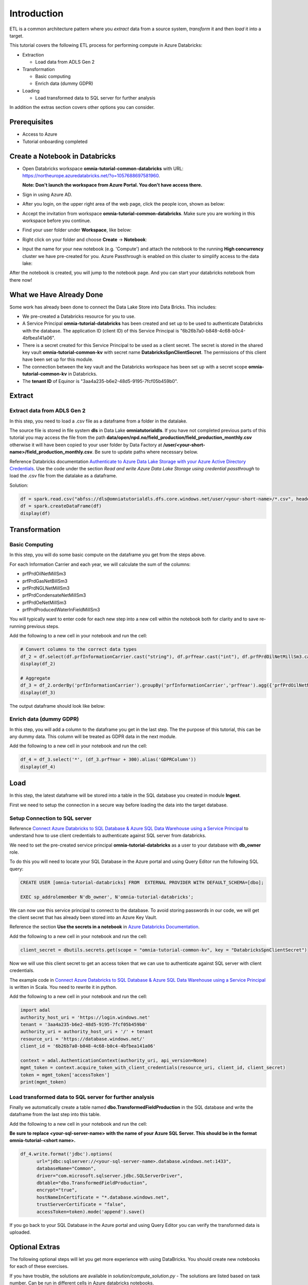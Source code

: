 Introduction
============
ETL is a common architecture pattern where you *extract* data from a source 
system, *transform* it and then *load* it into a target.

This tutorial covers the following ETL process for performing compute in 
Azure Databricks:

* Extraction
  
  * Load data from ADLS Gen 2
* Transformation  
  
  * Basic computing
  * Enrich data (dummy GDPR) 
* Loading
  
  * Load transformed data to SQL server for further analysis

In addition the extras section covers other options you can consider.

Prerequisites
-------------

* Access to Azure
* Tutorial onboarding completed

Create a Notebook in Databricks
-------------------------------
* Open Databricks workspace **omnia-tutorial-common-databricks** with URL: https://northeurope.azuredatabricks.net/?o=1057688697581960.

  **Note: Don't launch the workspace from Azure Portal. You don't have access 
  there.**

* Sign in using Azure AD.
* After you login, on the upper right area of the web page, click the people
  icon, shown as below:

  .. image:: ./images/peopleicon.PNG
* Accept the invitation from workspace **omnia-tutorial-common-databricks**. Make sure
  you are working in this workspace before you continue.
* Find your user folder under **Workspace**, like below:
  
  .. image:: ./images/userfolder.PNG
* Right click on your folder and choose **Create** -> **Notebook**:

  .. image:: ./images/createnotebook.PNG

* Input the name for your new notebook (e.g. 'Compute') and attach the 
  notebook to the running **High concurrency** cluster we have 
  pre-created for you. Azure Passthrough is enabled on this cluster to
  simplify access to the data lake:

  .. image:: ./images/createnotebook2.PNG

After the notebook is created, you will jump to the notebook page. And you 
can start your databricks notebook from there now!

What we Have Already Done
-------------------------

Some work has already been done to connect the Data Lake Store into Data 
Bricks. This includes:

* We pre-created a Databricks resource for you to use.
* A Service Principal **omnia-tutorial-databricks** has been created and 
  set up to be used to authenticate Databricks with the database. 
  The application ID (client ID) of this Service Principal is 
  "6b26b7a0-b848-4c68-b0c4-4bfbea141a06".  
* There is a secret created for this Service Principal to be used as a client 
  secret. The secret is stored in the shared key vault **omnia-tutorial-common-kv** with 
  secret name **DatabricksSpnClientSecret**. The permissions of this client
  have been set up for this module. 
* The connection between the key vault and the Databricks workspace has been
  set up with a secret scope **omnia-tutorial-common-kv** in Databricks. 
* The **tenant ID** of Equinor is "3aa4a235-b6e2-48d5-9195-7fcf05b459b0".

Extract
----------
Extract data from ADLS Gen 2
^^^^^^^^^^^^^^^^^^^^^^^^^^^^
In this step, you need to load a .csv file as a dataframe from a folder in the datalake.

The source file is stored in file system **dls** in Data Lake **omniatutorialdls**. If you have not completed previous parts of this tutorial you may access the file from the path **data/open/npd.no/field_production/field_production_monthly.csv** otherwise it will have been copied to your user folder by Data Factory at **/user/<your-short-name>/field_production_monthly.csv**. Be sure to update paths where necessary below.

Reference Databricks documentation `Authenticate to Azure Data Lake Storage with your Azure Active Directory Credentials <https://docs.azuredatabricks.net/spark/latest/data-sources/azure/adls-passthrough.html>`_. Use the code under the section *Read and write Azure Data Lake Storage using credential passthrough* to load the .csv file from the datalake as a dataframe.

Solution:

.. code:: python

      df = spark.read.csv("abfss://dls@omniatutorialdls.dfs.core.windows.net/user/<your-short-name>/*.csv", header='true').collect()
      df = spark.createDataFrame(df)
      display(df)

Transformation
--------------
Basic Computing
^^^^^^^^^^^^^^^
In this step, you will do some basic compute on the dataframe you get from 
the steps above. 

For each Information Carrier and each year, we will calculate the sum of the 
columns:

* prfPrdOilNetMillSm3  
* prfPrdGasNetBillSm3
* prfPrdNGLNetMillSm3
* prfPrdCondensateNetMillSm3
* prfPrdOeNetMillSm3
* prfPrdProducedWaterInFieldMillSm3

You will typically want to enter code for each new step into a new cell within
the notebook both for clarity and to save re-running previous steps.

Add the following to a new cell in your notebook and run the cell:

.. code:: python

      # Convert columns to the correct data types
      df_2 = df.select(df.prfInformationCarrier.cast("string"), df.prfYear.cast("int"), df.prfPrdOilNetMillSm3.cast("double"), df.prfPrdGasNetBillSm3.cast("double"), df.prfPrdNGLNetMillSm3.cast("double"), df.prfPrdCondensateNetMillSm3.cast("double"), df.prfPrdOeNetMillSm3.cast("double"), df.prfPrdProducedWaterInFieldMillSm3.cast("double"))
      display(df_2)

      # Aggregate
      df_3 = df_2.orderBy('prfInformationCarrier').groupBy('prfInformationCarrier','prfYear').agg({'prfPrdOilNetMillSm3':'sum', 'prfPrdGasNetBillSm3':'sum', 'prfPrdNGLNetMillSm3':'sum', 'prfPrdCondensateNetMillSm3':'sum', 'prfPrdOeNetMillSm3':'sum', 'prfPrdProducedWaterInFieldMillSm3':'sum'})
      display(df_3)

The output dataframe should look like below:

.. image:: ./images/basiccompute.PNG

Enrich data (dummy GDPR)
^^^^^^^^^^^^^^^^^^^^^^^^
In this step, you will add a column to the dataframe you get in the last step.
The the purpose of this tutorial, this can be any dummy data. This column will
be treated as GDPR data in the next module. 

Add the following to a new cell in your notebook and run the cell:

.. code:: python

      df_4 = df_3.select('*', (df_3.prfYear + 300).alias('GDPRColumn'))
      display(df_4)

Load
----
In this step, the latest dataframe will be stored into a table in the SQL 
database you created in module **Ingest**. 

First we need to setup the connection in a secure way before loading the data
into the target database.

Setup Connection to SQL server
^^^^^^^^^^^^^^^^^^^^^^^^^^^^^^

Reference `Connect Azure Databricks to SQL Database & Azure SQL Data Warehouse using a Service Principal <https://thedataguy.blog/connect-azure-databricks-to-sql-database-azure-sql-data-warehouse-using-a-service-principal/>`_ to understand how to use client credentials to authenticate against SQL server from databricks.

We need to set the pre-created service principal 
**omnia-tutorial-databricks** as a user to your database with **db_owner** 
role. 

To do this you will need to locate your SQL Database in the Azure portal and
using Query Editor run the following SQL query:

.. code:: sql

      CREATE USER [omnia-tutorial-databricks] FROM  EXTERNAL PROVIDER WITH DEFAULT_SCHEMA=[dbo];

      EXEC sp_addrolemember N'db_owner', N'omnia-tutorial-databricks';

We can now use this service principal to connect to the database. To avoid
storing passwords in our code, we will get the client secret that has already 
been stored into an Azure Key Vault. 
  
Reference the section **Use the secrets in a notebook** in `Azure Databricks Documentation <https://docs.azuredatabricks.net/user-guide/secrets/example-secret-workflow.html#use-the-secrets-in-a-notebook>`_.
  
Add the following to a new cell in your notebook and run the cell:

.. code:: python

    client_secret = dbutils.secrets.get(scope = "omnia-tutorial-common-kv", key = "DatabricksSpnClientSecret")

Now we will use this client secret to get an access token that we can use
to authenticate against SQL server with client credentials. 

The example code in `Connect Azure Databricks to SQL Database & Azure SQL Data Warehouse using a Service Principal <https://thedataguy.blog/connect-azure-databricks-to-sql-database-azure-sql-data-warehouse-using-a-service-principal/>`_ is written in Scala. You need to rewrite it in python.

Add the following to a new cell in your notebook and run the cell:

.. code:: python

      import adal
      authority_host_uri = 'https://login.windows.net'
      tenant = '3aa4a235-b6e2-48d5-9195-7fcf05b459b0'
      authority_uri = authority_host_uri + '/' + tenant
      resource_uri = 'https://database.windows.net/'
      client_id = '6b26b7a0-b848-4c68-b0c4-4bfbea141a06'

      context = adal.AuthenticationContext(authority_uri, api_version=None)
      mgmt_token = context.acquire_token_with_client_credentials(resource_uri, client_id, client_secret)
      token = mgmt_token['accessToken']
      print(mgmt_token)

Load transformed data to SQL server for further analysis
^^^^^^^^^^^^^^^^^^^^^^^^^^^^^^^^^^^^^^^^^^^^^^^^^^^^^^^^
Finally we automatically create a table named 
**dbo.TransformedFieldProduction** in the SQL database and write the dataframe
from the last step into this table. 

Add the following to a new cell in your notebook and run the cell:
  
**Be sure to replace <your-sql-server-name> with the name of your Azure 
SQL Server. This should be in the format omnia-tutorial-<short name>.**

.. code:: python

      df_4.write.format('jdbc').options(
            url="jdbc:sqlserver://<your-sql-server-name>.database.windows.net:1433",
            databaseName="Common",
            driver="com.microsoft.sqlserver.jdbc.SQLServerDriver",
            dbtable="dbo.TransformedFieldProduction",
            encrypt="true",
            hostNameInCertificate = "*.database.windows.net",
            trustServerCertificate = "false",
            accessToken=token).mode('append').save()

If you go back to your SQL Database in the Azure portal and using Query Editor
you can verify the transformed data is uploaded.

Optional Extras
---------------

The following optional steps will let you get more experience with using
DataBricks. You should create new notebooks for each of these exercises.

If you have trouble, the solutions are available in *solution/compute_solution.py* - The solutions are listed based on task number. Can be run in different cells in Azure databricks notebooks.

Extract - Read Data From Datalake Using Client Credentials With Mounting
^^^^^^^^^^^^^^^^^^^^^^^^^^^^^^^^^^^^^^^^^^^^^^^^^^^^^^^^^^^^^^^^^^^^^^^^
Create a new notebook to redo step **Get Data From Datalake Gen 2** but instead of using Azure Passthrough, reference Databricks documentation `Azure Data Lake Storage Gen 2 <https://docs.databricks.com/spark/latest/data-sources/azure/azure-datalake-gen2.html>`_ to mount targeted data to databricks with client credentials.

**Note: Choose cluster "Standard" to run the notebook. Azure Passthrough is not enabled on this cluster.**

Solution:
  
.. code:: python

  clientId = '6b26b7a0-b848-4c68-b0c4-4bfbea141a06'

  # Get client secret of service principal from key vault
  clientSecret = dbutils.secrets.get(scope = "omnia-tutorial-common-kv", key = "DatabricksSpnClientSecret")

  # only mount once
  configs = {"fs.azure.account.auth.type": "OAuth",
      "fs.azure.account.oauth.provider.type": "org.apache.hadoop.fs.azurebfs.oauth2.ClientCredsTokenProvider",
      "fs.azure.account.oauth2.client.id": clientId,
      "fs.azure.account.oauth2.client.secret": clientSecret,
      "fs.azure.account.oauth2.client.endpoint": "https://login.microsoftonline.com/3aa4a235-b6e2-48d5-9195-7fcf05b459b0/oauth2/token",
      "fs.azure.createRemoteFileSystemDuringInitialization": "true"}

  dbutils.fs.mount(
  source = "abfss://dls@omniatutorialdls.dfs.core.windows.net/data/open/npd.no/field_production/",
  mount_point = "/mnt/omniatutorial<shortname>",
  extra_configs = configs)

  df = spark.read.format('csv').options(
  header='true', inferschema='false').load("/mnt/omniatutorial<shortname>/*.csv")
  display(df)

Extract - Read Data From Datalake Directly Using Client Credentials
^^^^^^^^^^^^^^^^^^^^^^^^^^^^^^^^^^^^^^^^^^^^^^^^^^^^^^^^^^^^^^^^^^^
Create a new notebook to redo step **Get Data From Datalake Gen 2** but reference Databricks documentation `Azure Data Lake Storage Gen 2 <https://docs.databricks.com/spark/latest/data-sources/azure/azure-datalake-gen2.html>`_ to access data in datalake directly with client credentials.

**Note: Choose cluster "Standard" to run the notebook. Azure Passthrough is not enabled on this cluster.**

Solution:
  
.. code:: python

      clientId = '6b26b7a0-b848-4c68-b0c4-4bfbea141a06'
      # Get client secret of service principal from key vault
      clientSecret = dbutils.secrets.get(scope = "omnia-tutorial-common-kv", key = "DatabricksSpnClientSecret")

      # set up spark session to connect to datalake with client credentials
      spark.conf.set("fs.azure.account.auth.type.omniatutorialdls.dfs.core.windows.net", "OAuth")
      spark.conf.set("fs.azure.account.oauth.provider.type.omniatutorialdls.dfs.core.windows.net", "org.apache.hadoop.fs.azurebfs.oauth2.ClientCredsTokenProvider")
      spark.conf.set("fs.azure.account.oauth2.client.id.omniatutorialdls.dfs.core.windows.net", clientId)
      spark.conf.set("fs.azure.account.oauth2.client.secret.omniatutorialdls.dfs.core.windows.net", clientSecret)
      spark.conf.set("fs.azure.account.oauth2.client.endpoint.omniatutorialdls.dfs.core.windows.net", "https://login.microsoftonline.com/3aa4a235-b6e2-48d5-9195-7fcf05b459b0/oauth2/token")

      df = spark.read.format('csv').options(
      header='true', inferschema='false').load("abfss://dls@omniatutorialdls.dfs.core.windows.net/data/open/npd.no/field_production/*.csv")
      display(df)

Extract - Read Data From SQL Database using Client Credentials
^^^^^^^^^^^^^^^^^^^^^^^^^^^^^^^^^^^^^^^^^^^^^^^^^^^^^^^^^^^^^^
Create a new notebook and reference `Connect Azure Databricks to SQL Database & Azure SQL Data Warehouse using a Service Principal <https://thedataguy.blog/connect-azure-databricks-to-sql-database-azure-sql-data-warehouse-using-a-service-principal/>`_ to use client credentials to read the table you created in step **Store Data To a SQL Table**.

Solution:

**Be sure to replace <your-sql-server-name> with the name of your Azure 
SQL Server. This should be in the format omniatutorial-<short name>.**

.. code:: python

      import adal
      authority_host_uri = 'https://login.windows.net'
      tenant = '3aa4a235-b6e2-48d5-9195-7fcf05b459b0'
      authority_uri = authority_host_uri + '/' + tenant
      resource_uri = 'https://database.windows.net/'
      client_id = '6b26b7a0-b848-4c68-b0c4-4bfbea141a06'
      client_secret = dbutils.secrets.get(scope = "omnia-tutorial-common-kv", key = "DatabricksSpnClientSecret")

      context = adal.AuthenticationContext(authority_uri, api_version=None)
      mgmt_token = context.acquire_token_with_client_credentials(resource_uri, client_id, client_secret)
      token = mgmt_token['accessToken']

      df = spark.read.format('jdbc').options(
            url="jdbc:sqlserver://<your-sql-server-name>.database.windows.net:1433",
            databaseName="Common",
            driver="com.microsoft.sqlserver.jdbc.SQLServerDriver",
            dbtable="dbo.ProductionData",
            encrypt="true",
            hostNameInCertificate = "*.database.windows.net",
            trustServerCertificate = "false",
            accessToken=token).load()
      display(df)

Load - Load Data Into SQL Database With Username And Password
^^^^^^^^^^^^^^^^^^^^^^^^^^^^^^^^^^^^^^^^^^^^^^^^^^^^^^^^^^^^^
Redo step **Store Data To a SQL Table**. Instead of using service 
principal **omnia-tutorial-databricks** to connect to SQL database, use 
the username and password you created in module **Ingest** to connect from 
databricks to your database. 

**Note that this is not best practice as we need to store passwords in the 
code.**

Solution:
  
.. code:: python

      df_4.write.format('jdbc').options(
            url='jdbc:sqlserver://<your-sql-server-name>.database.windows.net:1433;database=<your-sql-database-name>',
            driver='com.microsoft.sqlserver.jdbc.SQLServerDriver',
            dbtable='dbo.FieldProduction_<short-name>',
            user='<your-sql-server-username>',
            password='<your-sql-server-password>').mode('append').save()

Summary
-------

In this tutorial, we went through different ways to authenticate datalake gen 2 and SQL server. We also did some basic computing upon the dataframe we got. Our focus in this module is to show you how the connections between Azure Databricks and Azure Storage work. Thus, instead of doing computing with python, we put more effort on authentication and connection.  

If you managed to complete all tasks, you should be able to read from / write to datalake / SQL database with different authentication methods listed below:

* Read from datalake gen 2 using Azure Passthrough
* Read from datalake gen 2 using client credentials with/without mounting data
* Read from SQL database using client credentials
* Write to datalake gen 2 using Azure Passthrough
* Write to SQL database using client credentials
* Write to SQL database using username and password

In the interest of time and simplicity, the following points have been omitted from this tutorial although should / must be considered when building production ready solutions:

* Automation and DevOps
* Create client, store client secret in key vault, set up client permissions
* Source Control (Github)
* Other Tools

.. note::

    * Content copied from presentation summary

